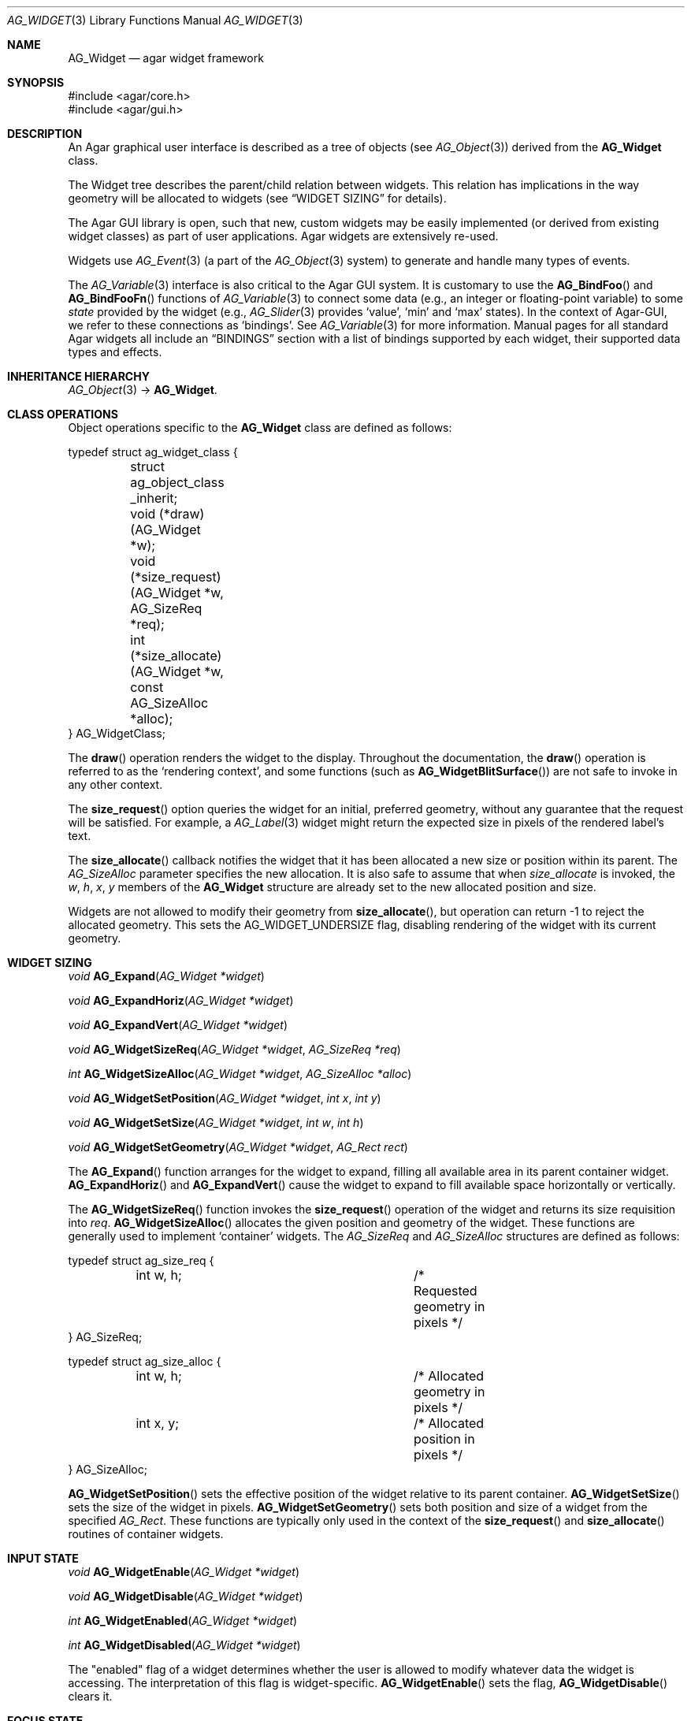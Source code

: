 .\" Copyright (c) 2002-2007 Hypertriton, Inc. <http://hypertriton.com/>
.\" All rights reserved.
.\"
.\" Redistribution and use in source and binary forms, with or without
.\" modification, are permitted provided that the following conditions
.\" are met:
.\" 1. Redistributions of source code must retain the above copyright
.\"    notice, this list of conditions and the following disclaimer.
.\" 2. Redistributions in binary form must reproduce the above copyright
.\"    notice, this list of conditions and the following disclaimer in the
.\"    documentation and/or other materials provided with the distribution.
.\" 
.\" THIS SOFTWARE IS PROVIDED BY THE AUTHOR ``AS IS'' AND ANY EXPRESS OR
.\" IMPLIED WARRANTIES, INCLUDING, BUT NOT LIMITED TO, THE IMPLIED
.\" WARRANTIES OF MERCHANTABILITY AND FITNESS FOR A PARTICULAR PURPOSE
.\" ARE DISCLAIMED. IN NO EVENT SHALL THE AUTHOR BE LIABLE FOR ANY DIRECT,
.\" INDIRECT, INCIDENTAL, SPECIAL, EXEMPLARY, OR CONSEQUENTIAL DAMAGES
.\" (INCLUDING BUT NOT LIMITED TO, PROCUREMENT OF SUBSTITUTE GOODS OR
.\" SERVICES; LOSS OF USE, DATA, OR PROFITS; OR BUSINESS INTERRUPTION)
.\" HOWEVER CAUSED AND ON ANY THEORY OF LIABILITY, WHETHER IN CONTRACT,
.\" STRICT LIABILITY, OR TORT (INCLUDING NEGLIGENCE OR OTHERWISE) ARISING
.\" IN ANY WAY OUT OF THE USE OF THIS SOFTWARE EVEN IF ADVISED OF THE
.\" POSSIBILITY OF SUCH DAMAGE.
.\"
.Dd August 20, 2002
.Dt AG_WIDGET 3
.Os
.ds vT Agar API Reference
.ds oS Agar 1.0
.Sh NAME
.Nm AG_Widget
.Nd agar widget framework
.Sh SYNOPSIS
.Bd -literal
#include <agar/core.h>
#include <agar/gui.h>
.Ed
.Sh DESCRIPTION
An Agar graphical user interface is described as a tree of objects
(see
.Xr AG_Object 3 )
derived from the
.Nm
class.
.Pp
The Widget tree describes the parent/child relation between widgets.
This relation has implications in the way geometry will be allocated to
widgets (see
.Dq WIDGET SIZING
for details).
.Pp
The Agar GUI library is open, such that new, custom widgets may be easily
implemented (or derived from existing widget classes) as part of user
applications.
Agar widgets are extensively re-used.
.Pp
Widgets use
.Xr AG_Event 3
(a part of the
.Xr AG_Object 3
system) to generate and handle many types of events.
.Pp
The
.Xr AG_Variable 3
interface is also critical to the Agar GUI system.
It is customary to use the
.Fn AG_BindFoo
and
.Fn AG_BindFooFn
functions of
.Xr AG_Variable 3
to connect some data (e.g., an integer or floating-point variable) to some
.Em state
provided by the widget (e.g.,
.Xr AG_Slider 3
provides
.Sq value ,
.Sq min
and
.Sq max
states).
In the context of Agar-GUI, we refer to these connections as
.Sq bindings .
See
.Xr AG_Variable 3
for more information.
Manual pages for all standard Agar widgets all include an
.Dq BINDINGS
section with a list of bindings supported by each widget, their supported
data types and effects.
.Sh INHERITANCE HIERARCHY
.Xr AG_Object 3 ->
.Nm .
.Sh CLASS OPERATIONS
Object operations specific to the
.Nm
class are defined as follows:
.Bd -literal
typedef struct ag_widget_class {
	struct ag_object_class _inherit;
	void (*draw)(AG_Widget *w);
	void (*size_request)(AG_Widget *w, AG_SizeReq *req);
	int  (*size_allocate)(AG_Widget *w, const AG_SizeAlloc *alloc);
} AG_WidgetClass;
.Ed
.Pp
The
.Fn draw
operation renders the widget to the display.
Throughout the documentation, the
.Fn draw
operation is referred to as the
.Sq rendering context ,
and some functions (such as
.Fn AG_WidgetBlitSurface )
are not safe to invoke in any other context.
.Pp
The
.Fn size_request
option queries the widget for an initial, preferred geometry, without any
guarantee that the request will be satisfied.
For example, a
.Xr AG_Label 3
widget might return the expected size in pixels of the rendered label's text.
.Pp
The
.Fn size_allocate
callback notifies the widget that it has been allocated a new size or position
within its parent.
The
.Ft AG_SizeAlloc
parameter specifies the new allocation.
It is also safe to assume that when
.Fa size_allocate
is invoked, the
.Va w ,
.Va h ,
.Va x ,
.Va y
members of the
.Nm
structure are already set to the new allocated position and size.
.Pp
Widgets are not allowed to modify their geometry from
.Fn size_allocate ,
but operation can return -1 to reject the allocated geometry.
This sets the
.Dv AG_WIDGET_UNDERSIZE
flag, disabling rendering of the widget with its current geometry.
.Sh WIDGET SIZING
.nr nS 1
.Ft "void"
.Fn AG_Expand "AG_Widget *widget"
.Pp
.Ft "void"
.Fn AG_ExpandHoriz "AG_Widget *widget"
.Pp
.Ft "void"
.Fn AG_ExpandVert "AG_Widget *widget"
.Pp
.Ft "void"
.Fn AG_WidgetSizeReq "AG_Widget *widget" "AG_SizeReq *req"
.Pp
.Ft "int"
.Fn AG_WidgetSizeAlloc "AG_Widget *widget" "AG_SizeAlloc *alloc"
.Pp
.Ft void
.Fn AG_WidgetSetPosition "AG_Widget *widget" "int x" "int y"
.Pp
.Ft void
.Fn AG_WidgetSetSize "AG_Widget *widget" "int w" "int h"
.Pp
.Ft void
.Fn AG_WidgetSetGeometry "AG_Widget *widget" "AG_Rect rect"
.Pp
.nr nS 0
The
.Fn AG_Expand
function arranges for the widget to expand, filling all available area
in its parent container widget.
.Fn AG_ExpandHoriz
and
.Fn AG_ExpandVert
cause the widget to expand to fill available space horizontally or vertically.
.Pp
The
.Fn AG_WidgetSizeReq
function invokes the
.Fn size_request
operation of the widget and returns its size requisition into
.Fa req .
.Fn AG_WidgetSizeAlloc
allocates the given position and geometry of the widget.
These functions are generally used to implement
.Sq container
widgets.
The
.Ft AG_SizeReq
and
.Ft AG_SizeAlloc
structures are defined as follows:
.Bd -literal
typedef struct ag_size_req {
	int w, h;			/* Requested geometry in pixels */
} AG_SizeReq;

typedef struct ag_size_alloc {
	int w, h;			/* Allocated geometry in pixels */
	int x, y;			/* Allocated position in pixels */
} AG_SizeAlloc;
.Ed
.Pp
.Fn AG_WidgetSetPosition
sets the effective position of the widget relative to its parent container.
.Fn AG_WidgetSetSize
sets the size of the widget in pixels.
.Fn AG_WidgetSetGeometry
sets both position and size of a widget from the specified
.Ft AG_Rect .
These functions are typically only used in the context of the
.Fn size_request
and
.Fn size_allocate
routines of container widgets.
.Sh INPUT STATE
.nr nS 1
.Ft "void"
.Fn AG_WidgetEnable "AG_Widget *widget"
.Pp
.Ft "void"
.Fn AG_WidgetDisable "AG_Widget *widget"
.Pp
.Ft "int"
.Fn AG_WidgetEnabled "AG_Widget *widget"
.Pp
.Ft "int"
.Fn AG_WidgetDisabled "AG_Widget *widget"
.Pp
.nr nS 0
The "enabled" flag of a widget determines whether the user is allowed to modify
whatever data the widget is accessing.
The interpretation of this flag is widget-specific.
.Fn AG_WidgetEnable
sets the flag,
.Fn AG_WidgetDisable
clears it.
.Sh FOCUS STATE
.nr nS 1
.Ft "void"
.Fn AG_WidgetSetFocusable "AG_Widget *widget" "int enable"
.Pp
.Ft "void"
.Fn AG_WidgetFocus "AG_Widget *widget"
.Pp
.Ft "void"
.Fn AG_WidgetUnfocus "AG_Widget *widget"
.Pp
.Ft "int"
.Fn AG_WidgetFocused "AG_Widget *widget"
.Pp
.Ft "AG_Widget *"
.Fn AG_WidgetFindFocused "AG_Window *win"
.Pp
.nr nS 0
The focus state of a widget controls both its appearance and enables the
reception of specific types of events which are filtered by default.
A focused widget (in a currently focused window) will receive mouse events
.Sq window-mousemotion ,
.Sq window-mousebuttonup ,
as well as keyboard events
.Sq window-keyup
and
.Sq window-keydown .
.Pp
Widget can explicitely disable focus-dependent filtering for those events
by setting the flags
.Dv AG_WIDGET_UNFOCUSED_MOTION ,
.Dv AG_WIDGET_UNFOCUSED_BUTTONUP
and
.Dv AG_WIDGET_UNFOCUSED_BUTTONDOWN .
.Pp
.Fn AG_WidgetSetFocusable
specifies whether the widget should be allowed to receive focus
(default = FALSE).
.Pp
The
.Fn AG_WidgetFocus
function moves the keyboard/mousemotion focus over the given widget
and its parents.
.Fn AG_WidgetUnfocus
removes the focus state from the given widget and its children.
.Pp
.Fn AG_WidgetFocused
returns 1 if
.Fa widget
is currently holding focus.
.Pp
.Fn AG_WidgetFindFocused
recursively searches
.Fa win
for a widget holding focus.
Where multiple widgets may be holding focus, widgets found deepest in the
tree have priority over their parents.
.Fn AG_WidgetFindFocused
returns NULL if no widget is focused.
Note: Under multithreading, the return value is only valid as long as the
.Xr AG_View 3
VFS object is locked.
.Sh COORDINATES
.nr nS 1
.Ft int
.Fn AG_WidgetArea "AG_Widget *widget" "int x" "int y"
.Pp
.Ft int
.Fn AG_WidgetRelativeArea "AG_Widget *widget" "int x" "int y"
.Pp
.nr nS 0
The
.Fn AG_WidgetArea
routine tests whether view coordinates
.Fa x
and
.Fa y
lie inside of the widget's allocated space.
The
.Fn AG_WidgetRelativeArea
variant accepts widget coordinates.
.Sh BLITTING SURFACES
These functions manage blitting of graphical surfaces.
They are designed specifically for use in GUI widgets.
The
.Fn AG_WidgetBlit*
routines must all be invoked from rendering context (i.e., the
.Fa draw
operation of widgets), and may not be used in any other context.
.Pp
.nr nS 1
.Ft void
.Fn AG_WidgetBlit "AG_Widget *widget" "AG_Surface *src" "int x" "int y"
.Pp
.Ft int
.Fn AG_WidgetMapSurface "AG_Widget *widget" "AG_Surface *su"
.Pp
.Ft int
.Fn AG_WidgetMapSurfaceNODUP "AG_Widget *widget" "AG_Surface *su"
.Pp
.Ft void
.Fn AG_WidgetReplaceSurface "AG_Widget *widget" "int surface_id" "AG_Surface *newSurface"
.Pp
.Ft void
.Fn AG_WidgetReplaceSurfaceNODUP "AG_Widget *widget" "int surface_id" "AG_Surface *newSurface"
.Pp
.Ft void
.Fn AG_WidgetUnmapSurface "AG_Widget *widget" "int surface_id"
.Pp
.Ft void
.Fn AG_WidgetUpdateSurface "AG_Widget *widget" "int surface_id"
.Pp
.Ft void
.Fn AG_WidgetBlitFrom "AG_Widget *dstWidget" "AG_Widget *srcWidget" "int surface_id" "AG_Rect *rs" "int x" "int y"
.Pp
.Ft void
.Fn AG_WidgetBlitSurface "AG_Widget *widget" "int surface_id" "int x" "int y"
.Pp
.nr nS 0
The
.Fn AG_WidgetBlit
function performs a software->hardware blit from the surface
.Fa src
to the video display at the given widget coordinates.
.Fn AG_WidgetBlit
must invoked in rendering context.
See
.Xr AG_Surface 3
for more information on the Agar surface structure.
.Pp
Software to hardware blits are slow, so the
.Fn AG_WidgetMapSurface
interface provides a way to take advantage of hardware->hardware blits.
It copies the specified surface (possibly creating a hardware texture if
Agar is using an API such as OpenGL), and returns a name which will be
used to later reference the surface.
.Pp
The
.Fn AG_WidgetMapSurfaceNODUP
variant does not copy the given surface, which is assumed to remain valid
for as long as the widget exists.
.Pp
Under multithreading,
.Fn AG_WidgetMapSurface
may be invoked from any context, but the returned name is only valid as
long as the widget is locked (see
.Xr AG_ObjectLock 3 ) .
.Pp
.Fn AG_WidgetReplaceSurface
replaces the contents of a previously-mapped surface with the contents of
.Fa newSurface .
The
.Fn AG_WidgetReplaceSurfaceNODUP
variant avoids duplicating the surface.
.Pp
.Fn AG_WidgetUnmapSurface
destroys the given surface mapping.
It is equivalent to invoking
.Fn AG_WidgetReplaceSurface
with a NULL surface.
The function is safe to use from any context.
.Pp
It is important to note that in OpenGL mode,
.Fn AG_WidgetReplaceSurface
and
.Fn AG_WidgetUnmapSurface
will not immediately delete any previous texture associated with the previous
surface.
Instead, it will queue the delete operation for future execution from
rendering context, as required by thread safety.
.Pp
The
.Fn AG_WidgetUpdateSurface
function should be invoked whenever a mapped surface is changed.
If hardware surfaces are supported, it will cause an upload of the software
surface to the hardware (otherwise it is a no-op).
.Pp
The
.Fn AG_WidgetBlitFrom
function renders a previously mapped (possibly hardware) surface from the
source widget
.Fa srcWidget
(using source rectangle
.Fa rs )
onto the destination widget
.Fa dstWidget ,
at coordinates
.Fa x ,
.Fa y .
This function must be invoked in rendering context.
.Pp
The
.Fn AG_WidgetBlitSurface
variant invokes
.Fa AG_WidgetBlitFrom
with the same argument for both
.Fa srcWidget
and
.Fa dstWidget
(and
.Fa rs
set to NULL).
.Sh RENDERING AND PRIMITIVES
These routines are provided for use in GUI widgets, exclusively in the context
of the
.Nm
.Fa draw
operation.
.Pp
.nr nS 1
.Ft void
.Fn AG_PushClipRect "AG_Widget *widget" "AG_Rect r"
.Pp
.Ft void
.Fn AG_PopClipRect "void"
.Pp
.Ft void
.Fn AG_WidgetPushCursor "AG_Widget *widget" "int cursor"
.Pp
.Ft void
.Fn AG_WidgetPopCursor "AG_Widget *widget"
.Pp
.Ft void
.Fn AG_WidgetPutPixel32 "AG_Widget *widget" "int x" "int y" "Uint32 pixel"
.Pp
.Ft void
.Fn AG_WidgetPutPixelRGB "AG_Widget *widget" "int x" "int y" "Uint8 red" "Uint8 green" "Uint8 blue"
.Pp
.Ft void
.Fn AG_WidgetBlendPixelRGBA "AG_Widget *widget" "int x" "int y" "Uint8 color[4]" "AG_BlendFn blendFn"
.Pp
.Ft void
.Fn AG_WidgetBlendPixel32 "AG_Widget *widget" "int x" "int y" "Uint32 pixel" "AG_BlendFn blendFn"
.Pp
.nr nS 0
.Pp
The
.Fn AG_PushClipRect
function pushes a rectangle onto the stack of clipping rectangles.
.Fn AG_PopClipRect
pops the last entry from the clipping rectangle stack.
The clipping rectangle is given in coordinates relative to the widget.
.Pp
These routines must be invoked from GUI rendering context.
The method of clipping depends on the underlying graphics API.
For instance, in SDL mode, the temporary rectangle is set by
.Xr SDL_SetClipRect 3
and
.Xr glClipPlane 3
is used in OpenGL mode.
In either case, the actual clipping rectangle passed to the graphics API
is the intersection of all clipping rectangles on the stack.
.Pp
The
.Fn AG_WidgetPushCursor
function changes the active cursor, saving the previous one.
The argument is an index into the global
.Va agCursors
array.
The
.Fn AG_WidgetPopCursor
restores the previously saved cursor.
.Pp
.Fn AG_WidgetPutPixel32
function writes a pixel (given in
.Va agVideoFmt
format) to the specified widget coordinates.
The
.Fn AG_WidgetPutPixelRGB
variant accepts 8-bit component values.
.Pp
The
.Fn AG_WidgetBlendPixelRGBA
and
.Fn AG_WidgetBlendPixel32
routines blend the specified color against the current pixel at widget
coordinates
.Fa x ,
.Fa y .
.Fa color 
specifies the source 8-bit RGBA components.
Pixels are blended according to the given function
.Fn blendFn ,
which may be one of:
.Bd -literal
typedef enum ag_blend_func {
	AG_ALPHA_OVERLAY,	/* dA = sA+dA (emulated in GL mode) */
	AG_ALPHA_SRC,		/* dA = sA */
	AG_ALPHA_DST,		/* dA = dA */
	AG_ALPHA_ONE_MINUS_DST,	/* dA = 1-dA */
	AG_ALPHA_ONE_MINUS_SRC	/* dA = 1-sA */
} AG_BlendFn;
.Ed
.Pp
The display surface must be locked (see
.Xr AG_LockView 3
and
.Xr AG_UnlockView 3 )
before any of the
.Fn AG_WidgetPutPixel*
and
.Fn AG_WidgetBlendPixel*
routines are invoked.
Put-pixel and blend-pixel operations are also subject to the current clipping
rectangle (as set by
.Fn AG_PushClipRect ) .
.Pp
.Fn AG_WidgetPutPixel*
and
.Fn AG_WidgetBlendPixel*
differ from the low-level 
.Fn AG_VIEW_PUT_PIXEL*
operations of
.Xr AG_View 3
in that the coordinates are relative to the widget's coordinate system.
These operations are also emulated if the display is not framebuffer-based.
.Sh GRAPHICS PRIMITIVES
These primitives are designed specifically for use in GUI widgets.
They must be called from the
.Fa draw
functions of widgets exclusively and may not be used in any other context.
.Pp
The coordinates for all of the
.Fn AG_Draw*
functions are given in pixels and are relative to the specified widget.
Unless otherwise noted, the
.Fa c
arguments are indices into the global GUI color array (see
.Xr AG_Colors 3 ).
.Pp
.nr nS 1
.Ft void
.Fn AG_DrawPixel "AG_Widget *widget" "int x" "int y" "Uint32 pixel"
.Pp
.Ft void
.Fn AG_DrawPixelBlended "AG_Widget *widget" "int x" "int y" "Uint32 pixel" "AG_BlendFn blendFn"
.Pp
.Ft void
.Fn AG_DrawPixelRGB "AG_Widget *widget" "int x" "int y" "Uint8 r" "Uint8 g" "Uint8 b"
.Pp
.Ft void
.Fn AG_DrawBox "AG_Widget *widget" "AG_Rect r" "int z" "Uint32 c"
.Pp
.Ft void
.Fn AG_DrawBoxDisabled "AG_Widget *widget" "AG_Rect r" "int z" "Uint32 c1" "Uint32 c2"
.Pp
.Ft void
.Fn AG_DrawBoxRounded "AG_Widget *widget" "AG_Rect r" "int z" "int radius" "Uint32 c"
.Pp
.Ft void
.Fn AG_DrawBoxRoundedTop "AG_Widget *widget" "AG_Rect r" "int z" "int radius" "Uint32 c"
.Pp
.Ft void
.Fn AG_DrawFrame "AG_Widget *widget" "AG_Rect r" "int z" "Uint32 c"
.Pp
.Ft void
.Fn AG_DrawFrameBlended "AG_Widget *widget" "AG_Rect r" "Uint8 c[4]" "AG_BlendFn blendFn"
.Pp
.Ft void
.Fn AG_DrawCircle "AG_Widget *widget" "int x" "int y" "int radius" "Uint32 c"
.Pp
.Ft void
.Fn AG_DrawCircle2 "AG_Widget *widget" "int x" "int y" "int radius" "Uint32 c"
.Pp
.Ft void
.Fn AG_DrawLine "AG_Widget *widget" "int x1" "int y1" "int x2" "int y2" "Uint32 c"
.Pp
.Ft void
.Fn AG_DrawLine2 "AG_Widget *widget" "int x1" "int y1" "int x2" "int y2" "Uint32 c"
.Pp
.Ft void
.Fn AG_DrawLineH "AG_Widget *widget" "int x1" "int x2" "int y" "Uint32 c"
.Pp
.Ft void
.Fn AG_DrawLineV "AG_Widget *widget" "int x" "int y1" "int y2" "Uint32 c"
.Pp
.Ft void
.Fn AG_DrawRectOutline "AG_Widget *widget, AG_Rect r" "Uint32 c"
.Pp
.Ft void
.Fn AG_DrawRectFilled "AG_Widget *widget, AG_Rect r" "Uint32 c"
.Pp
.Ft void
.Fn AG_DrawPlus "AG_Widget *widget, AG_Rect r" "Uint8 c[4]" "AG_BlendFn blendFn"
.Pp
.Ft void
.Fn AG_DrawMinus "AG_Widget *widget, AG_Rect r" "Uint8 c[4]" "AG_BlendFn blendFn"
.Pp
.Ft void
.Fn AG_DrawTiling "AG_Widget *widget, AG_Rect r" "int tileSz" "int offset" "Uint32 c1" "Uint32 c2"
.Pp
.Ft void
.Fn AG_DrawArrowUp "AG_Widget *widget" "int x" "int y" "int h" "Uint32 c1" "Uint32 c2"
.Pp
.Ft void
.Fn AG_DrawArrowDown "AG_Widget *widget" "int x" "int y" "int h" "Uint32 c1" "Uint32 c2"
.Pp
.Ft void
.Fn AG_DrawArrowLeft "AG_Widget *widget" "int x" "int y" "int w" "Uint32 c1" "Uint32 c2"
.Pp
.Ft void
.Fn AG_DrawArrowRight "AG_Widget *widget" "int x" "int y" "int w" "Uint32 c1" "Uint32 c2"
.Pp
.nr nS 0
For all of the following functions accepting
.Ft Uint32
color arguments, the values are assumed to be in
.Fa agViewFmt
pixel format.
.Pp
.Fn AG_DrawPixel
draws a single pixel at the specified coordinates.
The
.Fn AG_DrawPixelBlended
variant performs alpha-blending using the specified blending function
(see
.Fn AG_WidgetBlendPixelRGBA ) .
The
.Fn AG_DrawPixelRGB
variant accepts RGB component arguments.
.Pp
.Fn AG_DrawBox
draws a 3D-style box, where 
.Fa z
indicates the
.Sq depth
in pixels.
The
.Fn AG_DrawBoxDisabled
variant uses a stipple pattern of 
.Fa c1
against
.Fa c2 ,
traditionally used to indicate a "disabled" control.
.Pp
.Fn AG_DrawBoxRounded
renders a box with the edges rounded to the given
.Fa radius .
The
.Fn AG_DrawBoxRoundedTop
variant only rounds the top two corners.
.Pp
.Fn AG_DrawFrame
draws a 3D-style frame.
.Fn AG_DrawFrameBlended
draws a frame with alpha-blending.
.Pp
.Fn AG_DrawCircle
draws a circle with the origin at
.Fa x ,
.Fa y
and a radius of
.Fa radius
pixels.
.Pp
.Fn AG_DrawLine
scan-converts a line segment going from point
.Fa x1 ,
.Fa y1
to point
.Fa x2 ,
.Fa y2 .
The variants
.Fn AG_DrawLineH
and
.Fn AG_DrawLineV
render horizontal and vertical line segments, respectively.
.Fn AG_DrawLine2
renders two line segments for a 3D-style effect.
.Pp
.Fn AG_DrawRectOutline
draws the outline of a rectangle.
.Pp
.Fn AG_DrawRectFilled
fills a rectangle of pixels.
.Pp
.Fn AG_DrawPlus
and
.Fn AG_DrawMinus
draw plus ("+") or minus ("-") signs spanning
.Fa r ,
using the specified color and blending function.
.Pp
.Fn AG_DrawTiling
fills
.Fa r
with a two-color tiling pattern.
.Fa tileSz
is the size of the tiles in pixels,
.Fa offset
is an offset in pixels and
.Fa c1 ,
.Fa c2
specify the colors of the tiles.
.Pp
.Fn AG_DrawArrowUp ,
.Fn AG_DrawArrowDown ,
.Fn AG_DrawArrowLeft
and
.Fn AG_DrawArrowRight
draw an arrow at the specified coordinates.
.Fa h
and
.Fa w
specify the height/width of the arrow in pixels.
.Sh BINDINGS
Agar widgets can be configured to directly access data of specific types.
For example,
.Xr AG_Slider 3
provides a binding called
.Sq value ,
which (in the current implementation) supports the standard integer and
floating-point types.
Connecting
.Sq value
to an integer or floating point variable allows the user to directly set the
value of the variable with the need for tedious callback routines.
Similarly,
.Xr AG_Textbox 3
connects to a text buffer.
It is also possible to configure
.Sq function
bindings such that the value is evaluated from a provided function every time
the variable is retrieved.
.Pp
NOTE: This interface is now
.Em deprecated
and the more generic
.Xr AG_Variable 3
interface should be used instead.
.nr nS 1
.Ft "AG_WidgetBinding *"
.Fn AG_WidgetBind "AG_Widget *widget, const char *binding" "enum ag_variable_type type, ..."
.Pp
.Ft "AG_WidgetBinding *"
.Fn AG_WidgetGetBinding "AG_Widget *widget" "const char *binding" "void *res"
.Pp
.Ft "int"
.Fn AG_WidgetCopyBinding "AG_Widget *dst_widget" "const char *dst_binding" "AG_WidgetBinding *src_binding"
.Pp
.Ft void
.Fn AG_WidgetLockBinding "AG_WidgetBinding *binding"
.Pp
.Ft void
.Fn AG_WidgetUnlockBinding "AG_WidgetBinding *binding"
.Pp
.Ft "void"
.Fn AG_WidgetBindBool "AG_Widget *widget" "const char *binding" "int *p"
.Pp
.Ft "void"
.Fn AG_WidgetBindInt "AG_Widget *widget" "const char *binding" "int *p"
.Pp
.Ft "void"
.Fn AG_WidgetBindUint "AG_Widget *widget" "const char *binding" "Uint *p"
.Pp
.Ft "void"
.Fn AG_WidgetBindUint8 "AG_Widget *widget" "const char *binding" "Uint8 *p"
.Pp
.Ft "void"
.Fn AG_WidgetBindSint8 "AG_Widget *widget" "const char *binding" "Sint8 *p"
.Pp
.Ft "void"
.Fn AG_WidgetBindUint16 "AG_Widget *widget" "const char *binding" "Uint16 *p"
.Pp
.Ft "void"
.Fn AG_WidgetBindSint16 "AG_Widget *widget" "const char *binding" "Sint16 *p"
.Pp
.Ft "void"
.Fn AG_WidgetBindUint32 "AG_Widget *widget" "const char *binding" "Uint32 *p"
.Pp
.Ft "void"
.Fn AG_WidgetBindSint32 "AG_Widget *widget" "const char *binding" "Sint32 *p"
.Pp
.Ft "void"
.Fn AG_WidgetBindFloat "AG_Widget *widget" "const char *binding" "float *p"
.Pp
.Ft "void"
.Fn AG_WidgetBindDouble "AG_Widget *widget" "const char *binding" "double *p"
.Pp
.Ft "void"
.Fn AG_WidgetBindPointer "AG_Widget *widget" "const char *binding" "void **p"
.Pp
.Ft "void"
.Fn AG_WidgetBindString "AG_Widget *widget" "const char *binding" "char *p" "size_t len"
.Pp
.Ft "void"
.Fn AG_WidgetBindFlag "AG_Widget *widget" "const char *binding" "int *p" "int bitmask"
.Pp
.Ft "void"
.Fn AG_WidgetBindFlag8 "AG_Widget *widget" "const char *binding" "Uint8 *p" "Uint8 bitmask"
.Pp
.Ft "void"
.Fn AG_WidgetBindFlag16 "AG_Widget *widget" "const char *binding" "Uint16 *p" "Uint16 bitmask"
.Pp
.Ft "void"
.Fn AG_WidgetBindFlag32 "AG_Widget *widget" "const char *binding" "Uint32 *p" "Uint32 bitmask"
.Pp
.Ft int
.Fn AG_WidgetBool "AG_Widget *widget" "const char *binding"
.Pp
.Ft int
.Fn AG_WidgetInt "AG_Widget *widget" "const char *binding"
.Pp
.Ft "Uint"
.Fn AG_WidgetUint "AG_Widget *widget" "const char *binding"
.Pp
.Ft Uint8
.Fn AG_WidgetUint8 "AG_Widget *widget" "const char *binding"
.Pp
.Ft Sint8
.Fn AG_WidgetSint8 "AG_Widget *widget" "const char *binding"
.Pp
.Ft Uint16
.Fn AG_WidgetUint16 "AG_Widget *widget" "const char *binding"
.Pp
.Ft Sint16
.Fn AG_WidgetSint16 "AG_Widget *widget" "const char *binding"
.Pp
.Ft Uint32
.Fn AG_WidgetUint32 "AG_Widget *widget" "const char *binding"
.Pp
.Ft Sint32
.Fn AG_WidgetSint32 "AG_Widget *widget" "const char *binding"
.Pp
.Ft float
.Fn AG_WidgetFloat "AG_Widget *widget" "const char *binding"
.Pp
.Ft double
.Fn AG_WidgetDouble "AG_Widget *widget" "const char *binding"
.Pp
.Ft "char *"
.Fn AG_WidgetString "AG_Widget *widget" "const char *binding"
.Pp
.Ft size_t
.Fn AG_WidgetCopyString "AG_Widget *widget, const char *binding, char *dst" "size_t dst_size"
.Pp
.Ft void
.Fn AG_WidgetSetBool "AG_Widget *widget" "const char *binding" "int i"
.Pp
.Ft void
.Fn AG_WidgetSetInt "AG_Widget *widget" "const char *binding" "int i"
.Pp
.Ft void
.Fn AG_WidgetSetUint "AG_Widget *widget" "const char *binding" "Uint i"
.Pp
.Ft void
.Fn AG_WidgetSetUint8 "AG_Widget *widget" "const char *binding" "Uint8 u8"
.Pp
.Ft void
.Fn AG_WidgetSetSint8 "AG_Widget *widget" "const char *binding" "Sint8 u8"
.Pp
.Ft void
.Fn AG_WidgetSetUint16 "AG_Widget *widget" "const char *binding" "Uint16 u16"
.Pp
.Ft void
.Fn AG_WidgetSetSint16 "AG_Widget *widget" "const char *binding" "Sint16 u16"
.Pp
.Ft void
.Fn AG_WidgetSetUint32 "AG_Widget *widget" "const char *binding" "Uint32 u32"
.Pp
.Ft void
.Fn AG_WidgetSetSint32 "AG_Widget *widget" "const char *binding" "Sint32 u32"
.Pp
.Ft void
.Fn AG_WidgetSetFloat "AG_Widget *widget" "const char *binding" "float f"
.Pp
.Ft void
.Fn AG_WidgetSetDouble "AG_Widget *widget" "const char *binding" "double d"
.Pp
.Ft void
.Fn AG_WidgetSetString "AG_Widget *widget" "const char *binding" "const char *s"
.Pp
.Ft void
.Fn AG_WidgetSetPointer "AG_Widget *widget" "const char *binding" "void *p"
.Pp
.nr nS 0
The
.Fn AG_WidgetBind
function either overrides or creates a new binding.
It is a
.Em deprecated
interface to the
.Fn AG_BindFoo
routines of
.Xr AG_Variable 3 .
Acceptable values for the
.Fa type
argument include:
.Pp
.Bl -tag -compact
.It AG_WIDGET_NONE
.It AG_WIDGET_BOOL
.It AG_WIDGET_UINT
.It AG_WIDGET_INT
.It AG_WIDGET_UINT8
.It AG_WIDGET_SINT8
.It AG_WIDGET_UINT16
.It AG_WIDGET_SINT16
.It AG_WIDGET_UINT32
.It AG_WIDGET_SINT32
.It AG_WIDGET_FLOAT
.It AG_WIDGET_DOUBLE
.It AG_WIDGET_STRING
.It AG_WIDGET_POINTER
.It AG_WIDGET_FLAG
.It AG_WIDGET_FLAG8
.It AG_WIDGET_FLAG16
.It AG_WIDGET_FLAG32
.El
.Pp
The meaning of the following arguments depend on the type:
.Bl -tag -width "AG_WIDGET_STRING "
.It AG_WIDGET_STRING
Fixed-size, NUL-terminated string.
.Bl -tag -width "AG_Mutex *lock " -compact
.It Ft AG_Mutex *lock
Lock to acquire, or NULL.
.It Ft char *text
Fixed-size, NUL-terminated string.
.It Ft size_t bufsize
Total buffer size in bytes.
.El
.It AG_WIDGET_FLAG
One or more bits in a natural integer.
.Bl -tag -width "Uint bitmask " -compact
.It Ft Uint value
Flags value.
.It Ft Uint bitmask
Bitmask value.
.El
.It AG_WIDGET_FLAG8
One or more bits in a 8-bit integer.
.Bl -tag -width "Uint8 bitmask " -compact
.It Ft Uint8 value
Flags value.
.It Ft Uint8 bitmask
Bitmask value.
.El
.It AG_WIDGET_FLAG16
One or more bits in a 16-bit integer.
.Bl -tag -width "Uint16 bitmask " -compact
.It Ft Uint16 value
Flags value.
.It Ft Uint16 bitmask
Bitmask value.
.El
.It AG_WIDGET_FLAG32
One or more bits in a 32-bit integer.
.Bl -tag -width "Uint32 bitmask " -compact
.It Ft Uint32 value
Flags value.
.It Ft Uint32 bitmask
Bitmask value.
.El
.It AG_WIDGET_*
Other types of data.
.Bl -tag -width "AG_Mutex *lock " -compact
.It Ft AG_Mutex *lock
Lock to acquire, or NULL.
.It Ft void *p
Pointer to the data.
.El
.El
.Pp
The
.Fn AG_WidgetGetBinding
function returns a matching binding (locked), or NULL if none was found.
If a binding was found, a pointer to it is written in the
.Fa res
argument.
.Fn AG_WidgetGetBinding
is a
.Em deprecated
interface to
.Xr AG_GetVariable 3 .
.Pp
.Fn AG_WidgetUnlockBinding
should be called when done manipulating the data.
It is a
.Em deprecated
interface to
.Xr AG_UnlockVariable 3 .
.Pp
The
.Fn AG_WidgetCopyBinding
function copies the data (ie. type, pointer values) of the binding
.Fa src_binding
to
.Fa dst_binding .
The destination binding must already exist.
The function returns 0 on success, -1 if an error occured.
It is
.Em deprecated .
.Pp
The
.Fn AG_WidgetSet_*
routines are all simple variants of
.Fa AG_WidgetBind ,
with an implicit
.Fa type
argument.
The
.Fn AG_WidgetGet_*
routines return the current value of the specified binding.
.Pp
Note: Usages such as
.Fn AG_WidgetGetFoo
followed by
.Fn AG_WidgetSetFoo
are not thread-safe.
In such cases, the race condition can be avoided by using the
.Fn AG_WidgetGetBinding
interface, which requires explicit unlocking after use.
.Pp
.Fn AG_WidgetString
returns a copy of the string (or NULL on failure).
.Fn AG_WidgetCopyString
copies up to
.Fa dst_size
- 1 bytes from the string to
.Fa dst ,
NUL-terminating the result and returning the number of bytes that would
have been copied if
.Fa dst_size
was unlimited.
.Pp
NOTE: All
.Fn AG_WidgetGetFoo
and
.Fn AG_WidgetSetFoo
routines are
.Em deprecated
in favor of
.Fn AG_GetFoo
and
.Fn AG_SetFoo
(see
.Xr AG_Variable 3 ) .
.Sh WIDGET QUERIES
.nr nS 1
.Ft "AG_Window *"
.Fn AG_ParentWindow "AG_Widget *widget"
.Pp
.Ft "AG_Widget *"
.Fn AG_WidgetFind "AG_Display *view" "const char *name"
.Pp
.Ft "AG_Widget *"
.Fn AG_WidgetFindPoint "const char *classMask" "int x" "int y"
.Pp
.Ft "AG_Widget *"
.Fn AG_WidgetFindRect "const char *classMask" "int x" "int y" "int w" "int h"
.Pp
.nr nS 0
.Fn AG_ParentWindow
searches the parent objects of the given widget for an
.Xr AG_Window 3
(or a subclass of it).
If one is found, it is returned, otherwise the function returns NULL.
With threads, the return value is only valid as long as the view is locked
(see
.Xr AG_View 3 ) .
.Pp
.Fn AG_WidgetFind
searches for a given widget by name, given an absolute path,
and returns a pointer to the widget or NULL.
.Pp
.Fn AG_WidgetFindPoint
searches for a widget matching the given class mask enclosing the point
specified in display (pixel) coordinates.
The
.Fn AG_WidgetFindRect
variant requires that the widget enclose the specified rectangle.
.Pp
With threads, the return value of
.Fn AG_WidgetFind ,
.Fn AG_WidgetFindPoint
and
.Fn AG_WidgetFindRect
is only accurate as long as the
.Xr AG_View 3
VFS is locked.
.Sh GUI RENDERING
.nr nS 1
.Ft "void"
.Fn AG_WidgetDraw "AG_Widget *widget"
.Pp
.Ft "void"
.Fn AG_BeginRendering "void"
.Pp
.Ft "void"
.Fn AG_EndRendering "void"
.Pp
.Ft "void"
.Fn AG_WidgetHide "AG_Widget *widget"
.Pp
.Ft "void"
.Fn AG_WidgetShow "AG_Widget *widget"
.Pp
.nr nS 0
The
.Fn AG_WidgetDraw
routine renders a widget to the display.
It is typically invoked from an event loop routine (such as
.Xr AG_EventLoop 3 ) ,
to recursively draw the hierarchy of visible GUI elements.
.Pp
.Fn AG_WidgetDraw
invocations must be enclosed between calls to
.Fn AG_BeginRendering
and
.Fn AG_EndRendering .
.Pp
.Fn AG_WidgetHide
and
.Fn AG_WidgetShow
set the visibility of a widget.
.Sh THEME SELECTION
.nr nS 1
.Ft "void"
.Fn AG_SetStyle "AG_Widget *widget" "AG_Style *style"
.nr nS 0
.Pp
The
.Fn AG_SetStyle
function changes the style/theme associated with a widget.
See
.Xr AG_Style 3
for more information about styles.
Note that child widgets automatically inherit the style associated with
their parent.
.Sh THREAD SAFETY
Agar-GUI is thread-safe on a fine-grained level, so it is safe to make GUI
calls from different threads (unless documented otherwise in the widget's
manual page).
See
.Xr AG_Threads 3
for more details, including important conventions used throughout the
documentation.
.Sh EVENTS
The
.Nm
layer generates the following events:
.Pp
.Bl -tag -compact -width 2n
.It Fn widget-shown "void"
The widget is now visible.
.It Fn widget-hidden "void"
The widget is no longer visible.
.It Fn widget-enabled "void"
Input state has been enabled with
.Xr AG_WidgetEnable 3 .
.It Fn widget-disabled "void"
Input state has been disabled with
.Xr AG_WidgetDisable 3 .
.It Fn widget-moved "void"
The widget (or one of its parents) has been moved.
.It Fn widget-gainfocus "void"
The widget now holds focus inside its parent container.
.It Fn widget-lostfocus "void"
The widget no longer holds focus.
.It Fn widget-bound "AG_WidgetBinding *binding"
A widget binding has been added or modified.
NOTE: Do not use this event, use the
.Xr AG_Object 3
level
.Sq bound
event instead.
.El
.Sh STRUCTURE DATA
For the
.Ft AG_Widget
object:
.Pp
.Bl -tag -width "int cx2, cy2 "
.It Ft Uint flags
Option flags (see
.Dq FLAGS
section below).
.It Ft int x, y
Pixel coordinates of the widget relative to its parent.
.It Ft int w, h
Dimensions of the widget in pixels.
.It Ft int cx, cy
Absolute view coordinates of the upper left corner of the widget (read-only).
.It Ft int cx2, cy2
Absolute view coordinates of the lower right corner of the widget (read-only).
.El
.Sh FLAGS
The
.Va flags
member of the
.Nm
structure accepts the following flags:
.Bl -tag -width "AG_WIDGET_UNFOCUSED_BUTTONDOWN "
.It AG_WIDGET_HFILL
Hint to container widgets that in a vertical packing, this widget can expand
to fill all remaining space.
.It AG_WIDGET_VFILL
Hint to container widgets that in a horizontal packing, this widget can expand
to fill all remaining space.
.It AG_WIDGET_HIDE
Disable rendering of this widget (does not affect widget's children).
.It AG_WIDGET_DISABLED
Meaning is widget-specific but it generally disables user input (read-only,
set with
.Fn AG_WidgetDisable
and
.Fn AG_WidgetEnable  ) .
See
.Dq INPUT STATE
section for more details.
.It AG_WIDGET_FOCUSABLE
The widget is allowed to grab the focus; normally set by
.Fn AG_WidgetSetFocusable .
Note that the widget may still become "focused" if child widgets are attached
to it and one of them happens to grab focus.
.It AG_WIDGET_UNFOCUSED_MOTION
Receive
.Sq window-mousemotion
events unconditionally (focus is required by default).
.It AG_WIDGET_UNFOCUSED_BUTTONUP
Receive
.Sq window-mousebuttonup
events unconditionally (focus is required by default).
.It AG_WIDGET_UNFOCUSED_BUTTONDOWN
Receive
.Sq window-mousebuttonup
events unconditionally (focus is required by default).
.It AG_WIDGET_CATCH_TAB
When the user presses the
.Dv TAB
key, generate normal
.Sq window-keydown
and
.Sq window-keyup
events.
Without this flag,
.Dv TAB
is used to change the focus to the next widget.
.It AG_WIDGET_NOSPACING
Advise parent container widgets to avoid applying spacing and padding rules
to this widget.
This flag is used by such widgets as
.Xr AG_Titlebar 3
and
.Xr AG_Menu 3 .
.El
.Sh EXAMPLES
See
.Pa demos/widgets
in the Agar source distribution.
.Sh SEE ALSO
.Xr AG_Style 3 ,
.Xr AG_Surface 3 ,
.Xr AG_View 3 ,
.Xr AG_Window 3
.Sh HISTORY
The
.Nm
interface first appeared in Agar 1.0.
